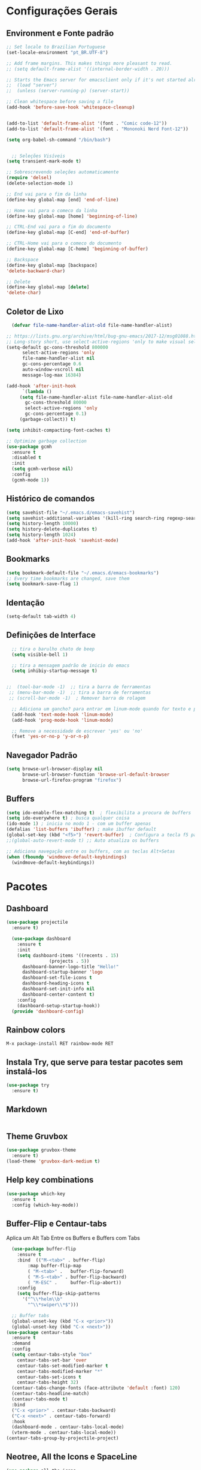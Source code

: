 #+STARTUP: overview

#+PROPERTY: header-args :comments yes :results silent
* Configurações Gerais
** Environment e Fonte padrão
#+BEGIN_SRC emacs-lisp
  ;; Set locale to Brazilian Portuguese
  (set-locale-environment "pt_BR.UTF-8")

  ;; Add frame margins. This makes things more pleasant to read.
  ;; (setq default-frame-alist '((internal-border-width . 20)))

  ;; Starts the Emacs server for emacsclient only if it's not started already
  ;;  (load "server")
  ;;  (unless (server-running-p) (server-start))

  ;; Clean whitespace before saving a file
  (add-hook 'before-save-hook 'whitespace-cleanup)


  (add-to-list 'default-frame-alist '(font . "Comic code-12"))
  (add-to-list 'default-frame-alist '(font . "Mononoki Nerd Font-12"))

  (setq org-babel-sh-command "/bin/bash")


	;; Seleções Visíveis
  (setq transient-mark-mode t)

  ;; Sobrescrevendo seleções automaticamente
  (require 'delsel)
  (delete-selection-mode 1)

  ;; End vai para o fim da linha
  (define-key global-map [end] 'end-of-line)

  ;; Home vai para o comeco da linha
  (define-key global-map [home] 'beginning-of-line)

  ;; CTRL-End vai para o fim do documento
  (define-key global-map [C-end] 'end-of-buffer)

  ;; CTRL-Home vai para o comeco do documento
  (define-key global-map [C-home] 'beginning-of-buffer)

  ;; Backspace
  (define-key global-map [backspace]
  'delete-backward-char)

  ;; Delete
  (define-key global-map [delete]
  'delete-char)

#+END_SRC
** Coletor de Lixo
#+BEGIN_SRC emacs-lisp
  (defvar file-name-handler-alist-old file-name-handler-alist)

;; https://lists.gnu.org/archive/html/bug-gnu-emacs/2017-12/msg01088.html
;; Long-story short, use select-active-regions 'only to make visual selection faster.
(setq-default gc-cons-threshold 800000
	  select-active-regions 'only
	  file-name-handler-alist nil
	  gc-cons-percentage 0.6
	  auto-window-vscroll nil
	  message-log-max 16384)

(add-hook 'after-init-hook
	  `(lambda ()
	 (setq file-name-handler-alist file-name-handler-alist-old
	   gc-cons-threshold 80000
	   select-active-regions 'only
	   gc-cons-percentage 0.1)
	 (garbage-collect)) t)

(setq inhibit-compacting-font-caches t)

;; Optimize garbage collection
(use-package gcmh
  :ensure t
  :disabled t
  :init
  (setq gcmh-verbose nil)
  :config
  (gcmh-mode 1))

#+END_SRC

** Histórico de comandos
#+BEGIN_SRC emacs-lisp
  (setq savehist-file "~/.emacs.d/emacs-savehist")
  (setq savehist-additional-variables '(kill-ring search-ring regexp-search-ring))
  (setq history-length 10000)
  (setq history-delete-duplicates t)
  (setq history-length 1024)
  (add-hook 'after-init-hook 'savehist-mode)
#+END_SRC

** Bookmarks
#+BEGIN_SRC emacs-lisp
  (setq bookmark-default-file "~/.emacs.d/emacs-bookmarks")
  ;; Every time bookmarks are changed, save them
  (setq bookmark-save-flag 1)
#+END_SRC

** Identação
#+BEGIN_SRC  emacs-lisp
  (setq-default tab-width 4)

#+END_SRC

** Definições de Interface
#+BEGIN_SRC emacs-lisp
  ;; tira o barulho chato de beep
  (setq visible-bell 1)

  ;; tira a mensagem padrão de inicio do emacs
  (setq inhibiy-startup-message t)


;;  (tool-bar-mode -1)  ;; tira a barra de ferramentas
 ;; (menu-bar-mode -1)  ;; tira a barra de ferramentas
 ;; (scroll-bar-mode -1)  ; Remover barra de rolagem

  ;; Adiciona um gancho? para entrar em linum-mode quando for texto e programação
  (add-hook 'text-mode-hook 'linum-mode)
  (add-hook 'prog-mode-hook 'linum-mode)

  ;; Remove a necessidade de escrever 'yes' ou 'no'
  (fset 'yes-or-no-p 'y-or-n-p)
 #+END_SRC

** Navegador Padrão
#+BEGIN_SRC emacs-lisp
(setq browse-url-browser-display nil
	  browse-url-browser-function 'browse-url-default-browser
	  browse-url-firefox-program "firefox")
#+END_SRC

** Buffers
#+BEGIN_SRC emacs-lisp
  (setq ido-enable-flex-matching t)  ; flexibilita a procura de buffers
  (setq ido-everywhere t) ; busca qualquer coisa
  (ido-mode 1) ; inicia no modo 1 - com um buffer apenas
  (defalias 'list-buffers 'ibuffer) ; make ibuffer default
  (global-set-key (kbd "<f5>") 'revert-buffer)  ; Configura a tecla f5 para atualizar o buffer
  ;;(global-auto-revert-mode t) ;; Auto atualiza os buffers

  ;; Adiciona navegação entre os buffers, com as teclas Alt+Setas
  (when (fboundp 'windmove-default-keybindings)
	(windmove-default-keybindings))

#+END_SRC
* Pacotes
** Dashboard
#+BEGIN_SRC emacs-lisp
  (use-package projectile
	:ensure t)

	(use-package dashboard
	  :ensure t
	  :init
	  (setq dashboard-items '((recents . 15)
				  (projects . 5))
		dashboard-banner-logo-title "Hello!"
		dashboard-startup-banner 'logo
		dashboard-set-file-icons t
		dashboard-heading-icons t
		dashboard-set-init-info nil
		dashboard-center-content t)
	  :config
	  (dashboard-setup-startup-hook))
	(provide 'dashboard-config)
#+END_SRC

** Rainbow colors
#+BEGIN_SRC
  M-x package-install RET rainbow-mode RET
#+END_SRC
** Instala Try, que serve para testar pacotes sem instalá-los
#+BEGIN_SRC emacs-lisp
  (use-package try
	:ensure t)
#+END_SRC

** Markdown
#+BEGIN_SRC emacs-lisp

#+END_SRC
** Theme Gruvbox
#+BEGIN_SRC emacs-lisp
(use-package gruvbox-theme
  :ensure t)
(load-theme 'gruvbox-dark-medium t)
#+END_SRC

** Help key combinations
#+BEGIN_SRC emacs-lisp
(use-package which-key
  :ensure t
  :config (which-key-mode))
#+END_SRC

** Buffer-Flip e Centaur-tabs
Aplica um Alt Tab Entre os Buffers e Buffers com Tabs
#+BEGIN_SRC emacs-lisp
	(use-package buffer-flip
	  :ensure t
	  :bind  (("M-<tab>" . buffer-flip)
		  :map buffer-flip-map
		  ( "M-<tab>" .   buffer-flip-forward)
		  ( "M-S-<tab>" . buffer-flip-backward)
		  ( "M-ESC" .     buffer-flip-abort))
	  :config
	  (setq buffer-flip-skip-patterns
		'("^\\*helm\\b"
		  "^\\*swiper\\*$")))

	;; Buffer tabs
	(global-unset-key (kbd "C-x <prior>"))
	(global-unset-key (kbd "C-x <next>"))
  (use-package centaur-tabs
	:ensure t
	:demand
	:config
	(setq centaur-tabs-style "box"
	  centaur-tabs-set-bar 'over
	  centaur-tabs-set-modified-marker t
	  centaur-tabs-modified-marker "*"
	  centaur-tabs-set-icons t
	  centaur-tabs-height 32)
	(centaur-tabs-change-fonts (face-attribute 'default :font) 120)
	(centaur-tabs-headline-match)
	(centaur-tabs-mode t)
	:bind
	("C-x <prior>" . centaur-tabs-backward)
	("C-x <next>" . centaur-tabs-forward)
	:hook
	(dashboard-mode . centaur-tabs-local-mode)
	(vterm-mode . centaur-tabs-local-mode))
  (centaur-tabs-group-by-projectile-project)
#+END_SRC

** Neotree, All the Icons e SpaceLine
#+BEGIN_SRC emacs-lisp
  (use-package all-the-icons
	:ensure t)

  (use-package spaceline
	:ensure t)


  (use-package spaceline-config
	:config (spaceline-emacs-theme))

  ;; neotree
  (use-package neotree
	:ensure t
	:config
	(setq neo-theme (if (display-graphic-p) 'icons 'ascii))
	:bind (("C-\\". 'neotree-toggle))
  )

#+END_SRC

** Swiper
Pesquisa dentro do código
#+BEGIN_SRC emacs-lisp
;; it looks like counsel is a requirement for swiper
(use-package counsel
:ensure t
)

(use-package swiper
  :ensure try
  :config
  (progn
	(ivy-mode 1)
	(setq ivy-use-virtual-buffers t)
	(global-set-key "\C-s" 'swiper)
	(global-set-key (kbd "C-c C-r") 'ivy-resume)
	(global-set-key (kbd "<f6>") 'ivy-resume)
	(global-set-key (kbd "M-x") 'counsel-M-x)
	(global-set-key (kbd "C-x C-f") 'counsel-find-file)
	(global-set-key (kbd "<f1> f") 'counsel-describe-function)
	(global-set-key (kbd "<f1> v") 'counsel-describe-variable)
	(global-set-key (kbd "<f1> l") 'counsel-load-library)
	(global-set-key (kbd "<f2> i") 'counsel-info-lookup-symbol)
	(global-set-key (kbd "<f2> u") 'counsel-unicode-char)
	(global-set-key (kbd "C-c g") 'counsel-git)
	(global-set-key (kbd "C-c j") 'counsel-git-grep)
	(global-set-key (kbd "C-c k") 'counsel-ag)
	(global-set-key (kbd "C-x l") 'counsel-locate)
	(global-set-key (kbd "C-S-o") 'counsel-rhythmbox)
	(define-key read-expression-map (kbd "C-r") 'counsel-expression-history)
	))
#+END_SRC
** Org Mode
#+BEGIN_SRC emacs-lisp
(use-package org-bullets
  :ensure t
  :config
(add-hook 'org-mode-hook (lambda () (org-bullets-mode 1))))
#+END_SRC
** Auto complete
#+BEGIN_SRC emacs-lisp
  (use-package auto-complete
	:ensure t
	:init
	(progn
	  (ac-config-default)
	  (global-auto-complete-mode t)
	  ))
#+END_SRC
** snippets and snippet expansion
Trechos de códigos pré-prontos
#+BEGIN_SRC emacs-lisp
  (use-package yasnippet
	:ensure t
	:init
	(yas-global-mode 1))
#+END_SRC
** GGTags
#+BEGIN_SRC emacs-lisp
  ;; tags for code navigation
  (use-package ggtags
	:ensure t
	:config
	(add-hook 'c-mode-common-hook
		  (lambda ()
		(when (derived-mode-p 'c-mode 'c++-mode 'java-mode)
		  (ggtags-mode 1))))
	)
#+END_SRC
** Programação
*** Definições
#+BEGIN_SRC emacs-lisp
   ;; Salva automaticamente quando abre um arquivo no modo de programacao
  (add-hook 'prog-mode-hook #'(lambda () (auto-save-visited-mode 1)))
  (indent-guide-global-mode)

#+END_SRC
*** Python
**** Elpy
#+BEGIN_SRC emacs-lisp
  (setq elpy-rpc-python-command "python3")

  (require 'python)
  (define-key python-mode-map (kbd "C-c C-c")
	(lambda () (interactive) (python-shell-send-buffer t)))
#+END_SRC

*** Web-Mode
#+BEGIN_SRC emacs-lisp
	(use-package web-mode
	  :ensure t)

	(require 'web-mode)
	(add-to-list 'auto-mode-alist '("\\.phtml\\'" . web-mode))
	(add-to-list 'auto-mode-alist '("\\.tpl\\.php\\'" . web-mode))
	(add-to-list 'auto-mode-alist '("\\.[agj]sp\\'" . web-mode))
	(add-to-list 'auto-mode-alist '("\\.as[cp]x\\'" . web-mode))
	(add-to-list 'auto-mode-alist '("\\.erb\\'" . web-mode))
	(add-to-list 'auto-mode-alist '("\\.mustache\\'" . web-mode))
	(add-to-list 'auto-mode-alist '("\\.djhtml\\'" . web-mode))
	(add-to-list 'auto-mode-alist '("\\.html?\\'" . web-mode))
	(setq web-mode-engines-alist
	  '(("php"    . "\\.phtml\\'")
		("blade"  . "\\.blade\\."))
	  )

	(defun web-mode-tweaks ()
	  ;; Enable Flycheck
	  (flycheck-mode 1)

	  ;;(setq-default indent-tabs-mode t)
	  ;;(setq-default tab-width 4) ; Assuming you want your tabs to be four spaces wide
	  ;;(defvaralias 'c-basic-offset 'tab-width)
	  (setq-default js2-basic-offset 2)
	  )



	(add-hook 'web-mode 'web-mode-tweaks)

#+END_SRC

*** PostgreSQL
#+BEGIN_SRC emacs-lisp
  (setq sql-postgres-login-params
		'((user :default "postgres")
		  (database :default "alura")
		  (server :default "172.17.0.2")
		  (port :default 5432)))

  (add-hook 'sql-interactive-mode-hook
		  (lambda ()
			(toggle-truncate-lines t)))
#+END_SRC
